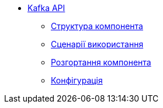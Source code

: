 ******* xref:arch:architecture/registry/operational/registry-management/services/kafka-api/summary.adoc[Kafka API]
******** xref:arch:architecture/registry/operational/registry-management/services/kafka-api/building-blocks.adoc[Структура компонента]
******** xref:arch:architecture/registry/operational/registry-management/services/kafka-api/runtime-view.adoc[Сценарії використання]
******** xref:arch:architecture/registry/operational/registry-management/services/kafka-api/deployment-view.adoc[Розгортання компонента]
******** xref:arch:architecture/registry/operational/registry-management/services/kafka-api/configs.adoc[Конфігурація]